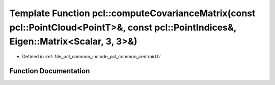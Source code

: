 .. _exhale_function_group__common_1gacf3ff94b2145fb22871e41e87ee495b2:

Template Function pcl::computeCovarianceMatrix(const pcl::PointCloud<PointT>&, const pcl::PointIndices&, Eigen::Matrix<Scalar, 3, 3>&)
======================================================================================================================================

- Defined in :ref:`file_pcl_common_include_pcl_common_centroid.h`


Function Documentation
----------------------


.. doxygenfunction:: pcl::computeCovarianceMatrix(const pcl::PointCloud<PointT>&, const pcl::PointIndices&, Eigen::Matrix<Scalar, 3, 3>&)
